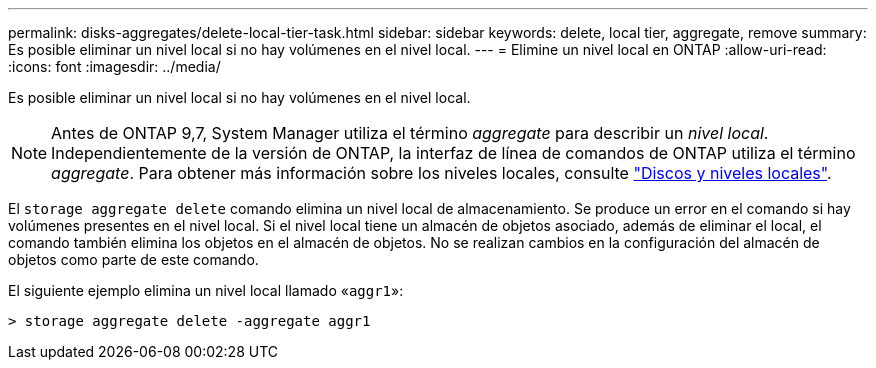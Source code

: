 ---
permalink: disks-aggregates/delete-local-tier-task.html 
sidebar: sidebar 
keywords: delete, local tier, aggregate, remove 
summary: Es posible eliminar un nivel local si no hay volúmenes en el nivel local. 
---
= Elimine un nivel local en ONTAP
:allow-uri-read: 
:icons: font
:imagesdir: ../media/


[role="lead"]
Es posible eliminar un nivel local si no hay volúmenes en el nivel local.


NOTE: Antes de ONTAP 9,7, System Manager utiliza el término _aggregate_ para describir un _nivel local_. Independientemente de la versión de ONTAP, la interfaz de línea de comandos de ONTAP utiliza el término _aggregate_. Para obtener más información sobre los niveles locales, consulte link:../disks-aggregates/index.html["Discos y niveles locales"].

El `storage aggregate delete` comando elimina un nivel local de almacenamiento. Se produce un error en el comando si hay volúmenes presentes en el nivel local. Si el nivel local tiene un almacén de objetos asociado, además de eliminar el local, el comando también elimina los objetos en el almacén de objetos. No se realizan cambios en la configuración del almacén de objetos como parte de este comando.

El siguiente ejemplo elimina un nivel local llamado «`aggr1`»:

....
> storage aggregate delete -aggregate aggr1
....